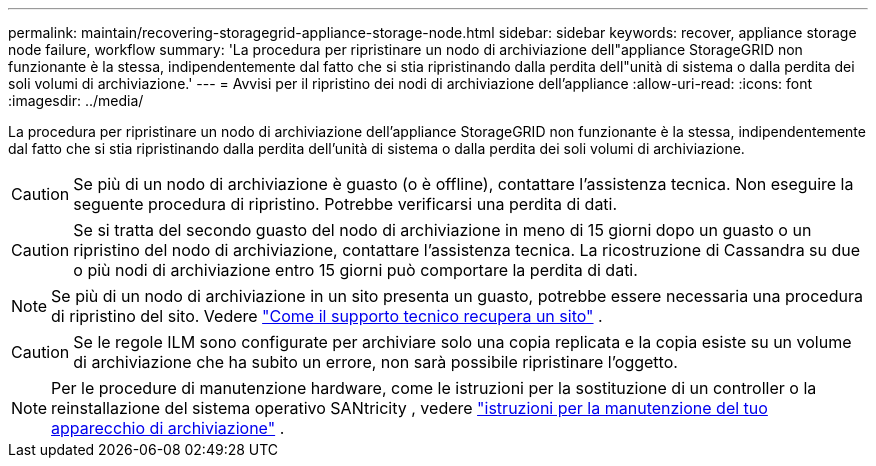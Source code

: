 ---
permalink: maintain/recovering-storagegrid-appliance-storage-node.html 
sidebar: sidebar 
keywords: recover, appliance storage node failure, workflow 
summary: 'La procedura per ripristinare un nodo di archiviazione dell"appliance StorageGRID non funzionante è la stessa, indipendentemente dal fatto che si stia ripristinando dalla perdita dell"unità di sistema o dalla perdita dei soli volumi di archiviazione.' 
---
= Avvisi per il ripristino dei nodi di archiviazione dell'appliance
:allow-uri-read: 
:icons: font
:imagesdir: ../media/


[role="lead"]
La procedura per ripristinare un nodo di archiviazione dell'appliance StorageGRID non funzionante è la stessa, indipendentemente dal fatto che si stia ripristinando dalla perdita dell'unità di sistema o dalla perdita dei soli volumi di archiviazione.


CAUTION: Se più di un nodo di archiviazione è guasto (o è offline), contattare l'assistenza tecnica. Non eseguire la seguente procedura di ripristino. Potrebbe verificarsi una perdita di dati.


CAUTION: Se si tratta del secondo guasto del nodo di archiviazione in meno di 15 giorni dopo un guasto o un ripristino del nodo di archiviazione, contattare l'assistenza tecnica.  La ricostruzione di Cassandra su due o più nodi di archiviazione entro 15 giorni può comportare la perdita di dati.


NOTE: Se più di un nodo di archiviazione in un sito presenta un guasto, potrebbe essere necessaria una procedura di ripristino del sito. Vedere link:how-site-recovery-is-performed-by-technical-support.html["Come il supporto tecnico recupera un sito"] .


CAUTION: Se le regole ILM sono configurate per archiviare solo una copia replicata e la copia esiste su un volume di archiviazione che ha subito un errore, non sarà possibile ripristinare l'oggetto.


NOTE: Per le procedure di manutenzione hardware, come le istruzioni per la sostituzione di un controller o la reinstallazione del sistema operativo SANtricity , vedere https://docs.netapp.com/us-en/storagegrid-appliances/commonhardware/index.html["istruzioni per la manutenzione del tuo apparecchio di archiviazione"^] .
